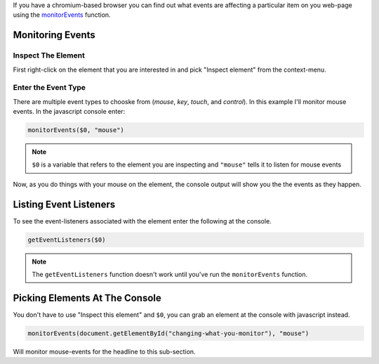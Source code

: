 .. title: Monitoring Events With Chromium
.. slug: monitoring-events-with-chromium
.. date: 2016-09-23 16:57:37 UTC-07:00
.. tags: web development
.. category: Web Development
.. link: 
.. description: How to monitor events in chromium.
.. type: text

If you have a chromium-based browser you can find out what events are affecting a particular item on you web-page using the `monitorEvents <https://developers.google.com/web/tools/chrome-devtools/debug/command-line/events?hl=en>`_ function.

Monitoring Events
-----------------

Inspect The Element
+++++++++++++++++++

First right-click on the element that you are interested in and pick "Inspect element" from the context-menu.

.. image:: inspect_element.png

Enter the Event Type
++++++++++++++++++++

There are multiple event types to chooske from (*mouse*, *key*, *touch*, and *control*). In this example I'll monitor mouse events. In the javascript console enter:

.. code:: javascript

   monitorEvents($0, "mouse")

.. note:: ``$0`` is a variable that refers to the element you are inspecting and ``"mouse"`` tells it to listen for mouse events

Now, as you do things with your mouse on the element, the console output will show you the the events as they happen.

.. image:: mouse_events.png          

           
Listing Event Listeners
-----------------------

To see the event-listeners associated with the element enter the following at the console.

.. code:: javascript

   getEventListeners($0)

.. image:: get_event_listeners.png

.. note:: The ``getEventListeners`` function doesn't work until you've run the ``monitorEvents`` function.


Picking Elements At The Console
-------------------------------

You don't have to use "Inspect this element" and ``$0``, you can grab an element at the console with javascript instead.

.. code:: javascript

   monitorEvents(document.getElementById("changing-what-you-monitor"), "mouse")

Will monitor mouse-events for the headline to this sub-section.
